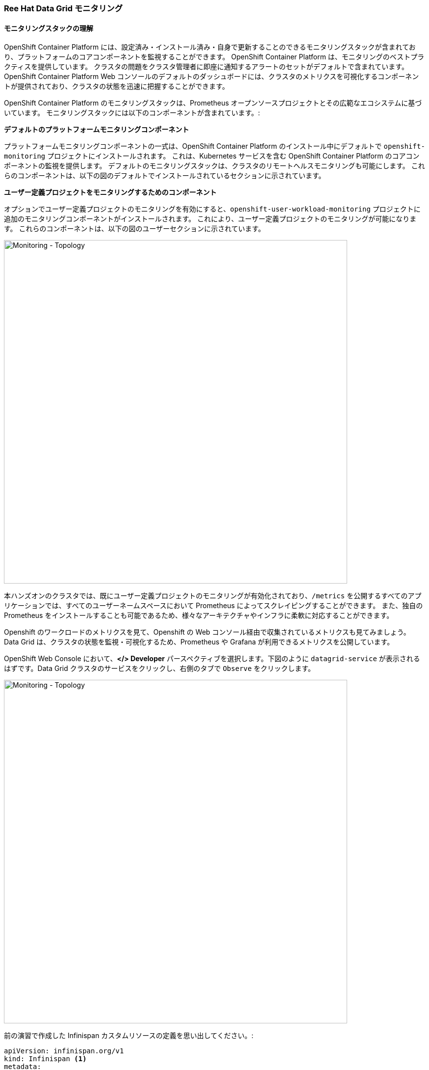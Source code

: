 === Ree Hat Data Grid モニタリング
:experimental:

==== モニタリングスタックの理解
OpenShift Container Platform には、設定済み・インストール済み・自身で更新することのできるモニタリングスタックが含まれており、プラットフォームのコアコンポーネントを監視することができます。
OpenShift Container Platform は、モニタリングのベストプラクティスを提供しています。
クラスタの問題をクラスタ管理者に即座に通知するアラートのセットがデフォルトで含まれています。
OpenShift Container Platform Web コンソールのデフォルトのダッシュボードには、クラスタのメトリクスを可視化するコンポーネントが提供されており、クラスタの状態を迅速に把握することができます。

OpenShift Container Platform のモニタリングスタックは、Prometheus オープンソースプロジェクトとその広範なエコシステムに基づいています。
モニタリングスタックには以下のコンポーネントが含まれています。:

*デフォルトのプラットフォームモニタリングコンポーネント* 

プラットフォームモニタリングコンポーネントの一式は、OpenShift Container Platform のインストール中にデフォルトで `openshift-monitoring` プロジェクトにインストールされます。
これは、Kubernetes サービスを含む OpenShift Container Platform のコアコンポーネントの監視を提供します。
デフォルトのモニタリングスタックは、クラスタのリモートヘルスモニタリングも可能にします。
これらのコンポーネントは、以下の図のデフォルトでインストールされているセクションに示されています。

*ユーザー定義プロジェクトをモニタリングするためのコンポーネント* 

オプションでユーザー定義プロジェクトのモニタリングを有効にすると、`openshift-user-workload-monitoring` プロジェクトに追加のモニタリングコンポーネントがインストールされます。
これにより、ユーザー定義プロジェクトのモニタリングが可能になります。
これらのコンポーネントは、以下の図のユーザーセクションに示されています。

image::ocp-prometheus-arch.png[Monitoring - Topology, 700]

本ハンズオンのクラスタでは、既にユーザー定義プロジェクトのモニタリングが有効化されており、`/metrics` を公開するすべてのアプリケーションでは、すべてのユーザーネームスペースにおいて Prometheus によってスクレイピングすることができます。
また、独自の Prometheus をインストールすることも可能であるため、様々なアーキテクチャやインフラに柔軟に対応することができます。

Openshift のワークロードのメトリクスを見て、Openshift の Web コンソール経由で収集されているメトリクスも見てみましょう。
Data Grid は、クラスタの状態を監視・可視化するため、Prometheus や Grafana が利用できるメトリクスを公開しています。

OpenShift Web Console において、*</> Developer* パースペクティブを選択します。下図のように `datagrid-service` が表示されるはずです。Data Grid クラスタのサービスをクリックし、右側のタブで `Observe` をクリックします。

image::monitoring-dg-dev-view.png[Monitoring - Topology, 700]

前の演習で作成した Infinispan カスタムリソースの定義を思い出してください。:

[source, yaml]
----
apiVersion: infinispan.org/v1
kind: Infinispan <1>
metadata:
  name: datagrid-service <2>
  namespace: {{ USER_ID }}-cache
spec:
  replicas: 2 <3>
  expose:
    type: LoadBalancer <4>
----

<1> Kubernetes/Openshift に対してカスタムリソースタイプが `Infinispan` であると指定
<2> クラスタ名を `datagrid-service` と指定
<3> サービスに必要なレプリカを指定
<4> Data Grid を外部へ公開

モニタリングが有効になっているかチェックするために、もう一度YAML定義を開きます。

<1> OpenShift コンソールにおいて Administrator パースペクティブを開きます。
<2> `Installed Operators > Data Grid > All instances`に移動します。
<3> `datagrid-service`をクリックします。
<4> 最後に YAML タブをクリックする。

By default, the monitoring should be enabled. Look for the following construct which is set to `true`:
デフォルトではモニタリングは有効になっているはずです。`true` に設定されている以下の構文を探してください。:

[source, yaml]
----
metadata:
  annotations:
    infinispan.org/monitoring: 'true'
----

次の写真は一例です。

image::monitoring-dg-yaml-view.png[Monitoring - Topology, 700]


これは、Prometheus がメトリクスを収集するために、Data Grid が /metrics エンドポイントでメトリクスを公開していることを意味します。

Openshift 4.6 以上では、Prometheus のメトリクスも取得できるようになりました。Data Grid サービスのメトリクスを見てみましょう。

<1> OpenShift Console の Developer パースペクティブに移動します。
<2> 正しい名前空間（ここでは `{{ USER_ID }}-cache` ）を選択していることを確認します。
<3> 左メニューの Observe をクリックし、Metrics をクリックします。
<4> Metricsタブを開き、Data Grid のメトリクスにクエリできることを確認します。

[source, shell, role="copypaste"]
----
vendor_cache_manager_default_cluster_size
----

次の図は、クラスタに2つのレプリカがあることを示すビューの例です。

image::monitoring-dg-metrics-view.png[Monitoring - Topology, 700]

カスタムクエリーエリアを使って、他のクエリーも試すことができます。

これで、Prometheusのメトリクスがうまく統合された環境で動作するようになった。Grafanaダッシュボードも設定しましょう。

様々なニーズをサポートするために、Data Grid Operator はコミュニティ版の Grafana Operator と連携し、Data Grid サービスのダッシュボードを作成することができます。
Grafana は、メトリクスを可視化するオープンソースのソリューションです。複数のデータソースを介してデータを整理することで、データをより意味のあるものにします。
例えば、Data Grid クラスターがたくさんある場合、このダッシュボードを使用してそれらすべてを追跡し、監視することができます。

Grafana ダッシュボードを設定してみましょう。Data Grid Operator がこれをやってくれます。しかし、その前に Grafana インスタンスを作成し、Operator が Data Grid ダッシュボードを構成する場所を知る必要があります。

まず、アプリケーションの Service Account を作成しましょう。右上の `+` 記号を押して、次の YAML を読み込み、Create を押します。

image::monitoring-create-sa-yaml.png[Monitoring - Topology, 500]

[source, yaml, role="copypaste"]
----
apiVersion: v1
kind: ServiceAccount
metadata:
  name: infinispan-monitoring
  namespace: {{ USER_ID }}-cache
----


これで、Grafana が Data Grid のメトリクスを読み込めるようにする Service Account を設定しました。

Grafana　インスタンスもセットアップしてみましょう。

OpenShift Console の右上にある `+` 記号を押し、以下のカスタムリソース YAML を読み込んで Grafana インスタンスを作成します。

[source, yaml, role="copypaste"]
----
apiVersion: integreatly.org/v1alpha1
kind: Grafana
metadata:
  name: grafana
spec:
  config:
    auth:
      disable_signout_menu: true
    auth.anonymous:
      enabled: true
    log:
      level: warn
      mode: console
    security:
      admin_password: secret
      admin_user: root
  ingress:
    enabled: true
  dashboardLabelSelector:
    - matchExpressions:
        - key: app
          operator: In
          values:
            - grafana
----

Prometheus 経由で Data Grid から Grafana にメトリクスを取得できるようにするために Datasource を設定します。
Openshiftのコンソールで、プロジェクトに入っていることを確認します： {{ USER_ID }}-cache に入っていることを確認し、右上の `+` 記号を押して以下の YAML をコピーします。

[source, shell, role="copypaste"]
----
apiVersion: integreatly.org/v1alpha1
kind: GrafanaDataSource
metadata:
  name: grafanadatasource
spec:
  name: datasource.yaml
  datasources:
    - access: proxy
      editable: true
      isDefault: true
      jsonData:
        httpHeaderName1: Authorization
        timeInterval: 5s
        tlsSkipVerify: true
      name: Prometheus
      secureJsonData:
        httpHeaderValue1: >-
          Bearer
          <YOUR  BEARER TOKEN HERE>
      type: prometheus
      url: 'https://thanos-querier.openshift-monitoring.svc.cluster.local:9091'
----

WARNING: Bearer Token の値を置き換える必要があります。

そのため、CodeReady Workspaces のターミナルにて以下のコマンドを実行します。ターミナルから OpenShift にログインしていること、プロジェクトが `{USER_ID }}-cache` であることを確認してください。

[source, shell, role="copypaste"]
----
oc serviceaccounts get-token infinispan-monitoring
----

出力には、Grafana Datasource　に使用する実際のトークンである長い文字列が得られるはずです。
このトークンをコピーして OpenShift のコンソールに戻り、`<YOUR BEARER TOKEN HERE>` を実際のトークンに置き換えてください。トークンは長く、暗号化されています。これによって Grafana は Data Grid と連携できるようになります。

最後のステップとしてダッシュボードを設定しましょう。
例えば、Grafana が別のネームスペースにあった場合、Data Grid はこのネームスペースを監視できるはずです。
そこで必要なのは、ダッシュボードのYAMLを作成することです。OpenShift コンソールの右上にある `+` 記号をクリックして、新しい YAML 設定を作成します。

[source, shell, role="copypaste"]
----
apiVersion: v1
kind: ConfigMap
metadata:
  name: infinispan-operator-config
data:
  grafana.dashboard.namespace: {{ USER_ID }}-cache
  grafana.dashboard.name: infinispan
  grafana.dashboard.monitoring.key: middleware
----

`create` を押すと、Grafana に `Infinispan` という新しいダッシュボードが作成されます。
ネームスペース内のすべての Data Grid インスタンスは Prometheus にデータを送信し、それが Grafana ダッシュボードにロードされます。
このカスタムリソースが削除されるとダッシュボードは存在しなくなります。

`Networking > Routes`に向かい、Grafana Route をクリックします。Grafana のランディングページが表示されるはずです。
下の図のように、管理メニューをクリックすると、`{USER_ID }}-cache` が表示され、その下に `Infinispan` ダッシュボードへのリンクが表示されます。

image::monitoring-grafana-dashboard-1.png[Monitoring - Topology, 700]

`Infinispan`をクリックすると、以下のダッシュボードがロードされます。

image::monitoring-grafana-dashboard-2.png[Monitoring - Topology, 700]


=== まとめ
<1> DataGrid Operator によるサービス監視
<2> OpenShift コンソールと Prometheus によるメトリクス
<4> Grafana データソースの作成
<5> Grafana ダッシュボードの作成

メトリックスとモニタリングの演習が完了しました。次の演習へ進みましょう。
